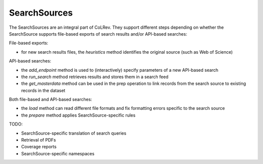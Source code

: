 .. _search sources:

SearchSources
==================================

The SearchSources are an integral part of CoLRev.
They support different steps depending on whether the SearchSource supports file-based exports of search results and/or API-based searches:

File-based exports:

- for new search results files, the `heuristics` method identifies the original source (such as Web of Science)

API-based searches:

- the `add_endpoint` method is used to (interactively) specify parameters of a new API-based search
- the `run_search` method retrieves results and stores them in a search feed
- the `get_masterdata` method can be used in the prep operation to link records from the search source to existing records in the dataset

Both file-based and API-based searches:

- the `load` method can read different file formats and fix formatting errors specific to the search source
- the `prepare` method applies SearchSource-specific rules

TODO:

- SearchSource-specific translation of search queries
- Retrieval of PDFs
- Coverage reports
- SearchSource-specific namespaces
